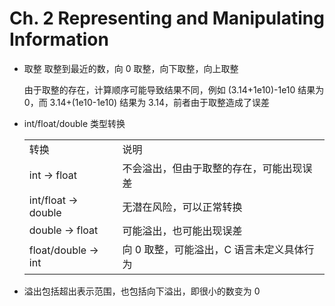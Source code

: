 * Ch. 2 Representing and Manipulating Information
- 取整
  取整到最近的数，向 0 取整，向下取整，向上取整

  由于取整的存在，计算顺序可能导致结果不同，例如 (3.14+1e10)-1e10 结果为 0，而
  3.14+(1e10-1e10) 结果为 3.14，前者由于取整造成了误差
- int/float/double 类型转换
  | 转换                | 说明                                      |
  | int -> float        | 不会溢出，但由于取整的存在，可能出现误差  |
  | int/float -> double | 无潜在风险，可以正常转换                  |
  | double -> float     | 可能溢出，也可能出现误差                  |
  | float/double -> int | 向 0 取整，可能溢出，C 语言未定义具体行为 |
- 溢出包括超出表示范围，也包括向下溢出，即很小的数变为 0
